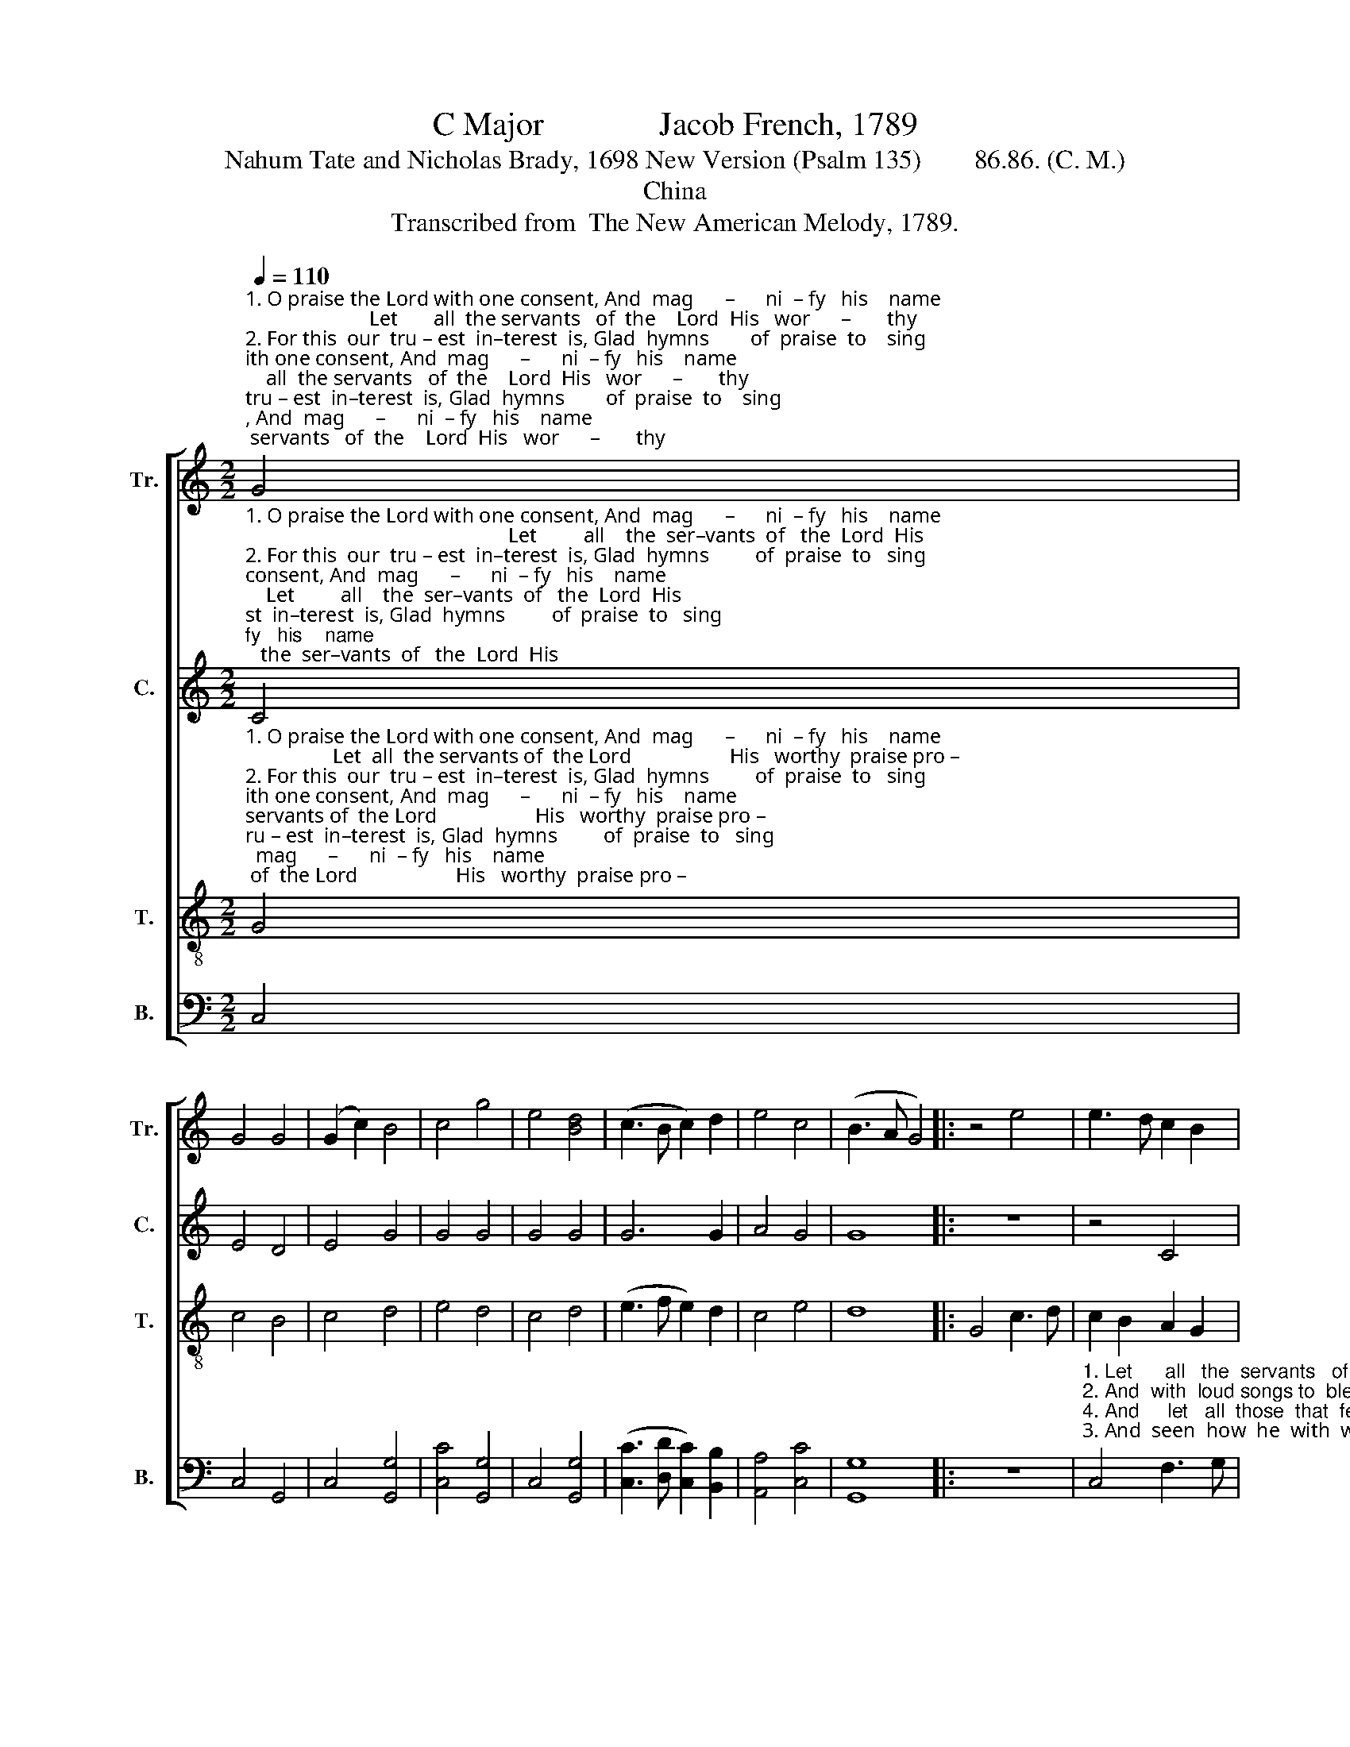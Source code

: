 X:1
T:C Major              Jacob French, 1789
T:Nahum Tate and Nicholas Brady, 1698 New Version (Psalm 135)        86.86. (C. M.)                         
T:China
T:Transcribed from  The New American Melody, 1789.
%%score [ 1 2 3 4 ]
L:1/8
Q:1/4=110
M:2/2
K:C
V:1 treble nm="Tr." snm="Tr."
V:2 treble nm="C." snm="C."
V:3 treble-8 nm="T." snm="T."
V:4 bass nm="B." snm="B."
V:1
"^1. O praise the Lord with one consent, And  mag      –      ni  – fy   his    name;                        Let       all  the servants   of  the    Lord  His   wor      –       thy""^2. For this  our  tru – est  in–terest  is, Glad  hymns        of  praise  to    sing;                         And     with loud songs to bless his  name, A   most ______  de  –""^3. That God is   great  we  of–ten have   By     glad          ex–pe–rience  found;                       And     seen how he with wondrous power  A –bove ______  all""^4. Their sense of his  un–boun–ded love Let his               peo –ple   ex – press;                       And       let  all those that fear the  Lord  His  name _____   for" G4 | %1
 G4 G4 | (G2 c2) B4 | c4 g4 | e4 [Bd]4 | (c3 B c2) d2 | e4 c4 | (B3 A G4) |: z4 e4 | e3 d c2 B2 | %10
 A2 G2 AB c2 | (d3 e d2) c2 | %12
"^1. praise  pro–claim,,________ His   wor–thy    praise _____ pro–claim, ____  His  wor – thy praise pro–claim.""^2. –light– ful  thing, _______    A    most   de – light     –      ful   thing, ____   A   most    de–light–ful  thing.""^3. gods  is  crowned,  _______    A – bove    all   gods ______  is  crowned, __    A – bove  all  gods is  crowned.""^4. ev  –  er    bless, _________   His  name   for    ev        –       er   bless, _____ His  name  for  ev  –er    bless." B2 c2 (d2 c2 | %13
 B2 d4) d2 | e4 g4 | (e2 dc d2) d2 | (e3 d c2) c2 | dc Bc d2 g2 | e8 :| %19
V:2
"^1. O praise the Lord with one consent, And  mag      –      ni  – fy   his    name;                                                   Let         all    the  ser–vants  of   the  Lord  His""^2. For this  our  tru – est  in–terest  is, Glad  hymns         of  praise  to   sing;                                                    And       with  loud songs to bless  his  name,  A""^3. That God is   great  we  of–ten have   By     glad          ex–pe–rience  found;                                                  And       seen  how he  with  wondrous power  A –""^4. Their sense of his  un–boun–ded love Let his _______ peo–ple  ex – press;                                                   And        let  all  those that   fear  the  Lord   His" C4 | %1
 E4 D4 | E4 G4 | G4 G4 | G4 G4 | G6 G2 | A4 G4 | G8 |: z8 | z4 C4 | F3 G A2 G2 | G2 G2 GF EF | %12
"^1. worthy  praise proclaim, _________________________   His worthy praise, His   worthy   praise pro –claim""^2. most  de ightful   thing, _________________________    delightful  thing,   A     most  de–light–ful   thing.""^3. –bove all gods is crowned,  _______________________    A–bove all  gods,  A –bove  all   gods  is  crowned.""^4. name for  ev–er   bless, __________________________    for ev–er  bless,  His   name  for  ev  –  er   bless." G2 E2 ^F2 F2 | %13
 G8- | G8- | G6 G2 | G2 G2 G2 G2 | G2 G2 G2 G2 | G8 :| %19
V:3
"^1. O praise the Lord with one consent, And  mag      –      ni  – fy   his    name;                 Let  all  the servants of  the Lord                   His   worthy  praise pro –""^2. For this  our  tru – est  in–terest  is, Glad  hymns         of  praise  to   sing;                And with loud songs to bless his name,              A  most de–light – ful""^3. That God is   great  we  of–ten have   By     glad          ex–pe–rience  found;              And seen how he with wondrous power             A – bove all  gods     is""^4. Their sense of his  un–boun–ded love Let his _______ peo–ple  ex – press;               And  let all those that fear the Lord                 His  name  for  ev  – er" G4 | %1
 c4 B4 | c4 d4 | e4 d4 | c4 d4 | (e3 f e2) d2 | c4 e4 | d8 |: G4 c3 d | c2 B2 A2 G2 | c6 e2 | %11
 d2 c2 B2 A2 | %12
"^1. –claim, _____________                    His      wor    –    thy         praise                  pro        –         –         claim.""^2. thing, ______________                     A        most         de     –    light         –        ful                               thing.""^3. crowned, ____________                    A   –   bove          all          gods                     is                             crowned.""^4. bless. _______________                   His      name         for            ev            –        er                                bless" (G2 A2 B2 c2 | %13
 d4) z4 | z4 e4 | g4 g4 | e8 | d8 | c8 :| %19
V:4
 C,4 | C,4 G,,4 | C,4 [G,,G,]4 | [C,C]4 [G,,G,]4 | C,4 [G,,G,]4 | ([C,C]3 [D,D] [C,C]2) [B,,B,]2 | %6
 [A,,A,]4 [C,C]4 | [G,,G,]8 |: z8 | %9
"^1. Let      all   the  servants   of     the  Lord               His""^2. And  with  loud songs to  bless   his  name,              A""^4. And     let   all  those  that  fear  the  Lord             His""^3. And  seen  how  he  with  wondrous  power             A –" C,4 F,3 G, | %10
 F,2 E,2 D,2 C,2 | [G,,G,]6 [C,C]2 | %12
"^1. worthy  praise  proclaim, His     wor–thy     praise,      His          wor   –   thy         praise""^2. most  de–light–ful   thing,  de–light–ful    thing,        A           most       de     –    light    –""^3. –bove all gods is  crowned,  A – bove  all      gods,        A     –    bove       all           gods""^4. name  for  ev  – er    bless,  for  ev  –  er     bless,        His         name      for           ev      –" [D,D]2 [C,C]2 [B,,B,]2 [A,,A,]2 | %13
 [G,,G,]4 [G,,G,]4 | [C,C]4 [C,C]4 | [G,,G,]4 [G,,G,]4 | [C,C]4 [C,C]4 | [G,,G,]6 [G,,G,]2 | %18
"^ful     thing.""^is   crowned.""^er     bless.""^pro– claim." [C,,C,]8 :| %19

